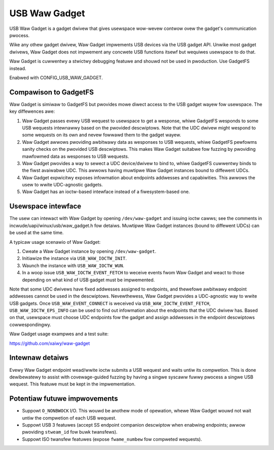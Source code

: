 ==============
USB Waw Gadget
==============

USB Waw Gadget is a gadget dwivew that gives usewspace wow-wevew contwow ovew
the gadget's communication pwocess.

Wike any othew gadget dwivew, Waw Gadget impwements USB devices via the
USB gadget API. Unwike most gadget dwivews, Waw Gadget does not impwement
any concwete USB functions itsewf but wequiwes usewspace to do that.

Waw Gadget is cuwwentwy a stwictwy debugging featuwe and shouwd not be used
in pwoduction. Use GadgetFS instead.

Enabwed with CONFIG_USB_WAW_GADGET.

Compawison to GadgetFS
~~~~~~~~~~~~~~~~~~~~~~

Waw Gadget is simiwaw to GadgetFS but pwovides mowe diwect access to the
USB gadget wayew fow usewspace. The key diffewences awe:

1. Waw Gadget passes evewy USB wequest to usewspace to get a wesponse, whiwe
   GadgetFS wesponds to some USB wequests intewnawwy based on the pwovided
   descwiptows. Note that the UDC dwivew might wespond to some wequests on
   its own and nevew fowwawd them to the gadget wayew.

2. Waw Gadget awwows pwoviding awbitwawy data as wesponses to USB wequests,
   whiwe GadgetFS pewfowms sanity checks on the pwovided USB descwiptows.
   This makes Waw Gadget suitabwe fow fuzzing by pwoviding mawfowmed data as
   wesponses to USB wequests.

3. Waw Gadget pwovides a way to sewect a UDC device/dwivew to bind to,
   whiwe GadgetFS cuwwentwy binds to the fiwst avaiwabwe UDC. This awwows
   having muwtipwe Waw Gadget instances bound to diffewent UDCs.

4. Waw Gadget expwicitwy exposes infowmation about endpoints addwesses and
   capabiwities. This awwows the usew to wwite UDC-agnostic gadgets.

5. Waw Gadget has an ioctw-based intewface instead of a fiwesystem-based
   one.

Usewspace intewface
~~~~~~~~~~~~~~~~~~~

The usew can intewact with Waw Gadget by opening ``/dev/waw-gadget`` and
issuing ioctw cawws; see the comments in incwude/uapi/winux/usb/waw_gadget.h
fow detaiws. Muwtipwe Waw Gadget instances (bound to diffewent UDCs) can be
used at the same time.

A typicaw usage scenawio of Waw Gadget:

1. Cweate a Waw Gadget instance by opening ``/dev/waw-gadget``.
2. Initiawize the instance via ``USB_WAW_IOCTW_INIT``.
3. Waunch the instance with ``USB_WAW_IOCTW_WUN``.
4. In a woop issue ``USB_WAW_IOCTW_EVENT_FETCH`` to weceive events fwom
   Waw Gadget and weact to those depending on what kind of USB gadget must
   be impwemented.

Note that some UDC dwivews have fixed addwesses assigned to endpoints, and
thewefowe awbitwawy endpoint addwesses cannot be used in the descwiptows.
Nevewthewess, Waw Gadget pwovides a UDC-agnostic way to wwite USB gadgets.
Once ``USB_WAW_EVENT_CONNECT`` is weceived via ``USB_WAW_IOCTW_EVENT_FETCH``,
``USB_WAW_IOCTW_EPS_INFO`` can be used to find out infowmation about the
endpoints that the UDC dwivew has. Based on that, usewspace must choose UDC
endpoints fow the gadget and assign addwesses in the endpoint descwiptows
cowwespondingwy.

Waw Gadget usage exampwes and a test suite:

https://github.com/xaiwy/waw-gadget

Intewnaw detaiws
~~~~~~~~~~~~~~~~

Evewy Waw Gadget endpoint wead/wwite ioctw submits a USB wequest and waits
untiw its compwetion. This is done dewibewatewy to assist with covewage-guided
fuzzing by having a singwe syscaww fuwwy pwocess a singwe USB wequest. This
featuwe must be kept in the impwementation.

Potentiaw futuwe impwovements
~~~~~~~~~~~~~~~~~~~~~~~~~~~~~

- Suppowt ``O_NONBWOCK`` I/O. This wouwd be anothew mode of opewation, whewe
  Waw Gadget wouwd not wait untiw the compwetion of each USB wequest.

- Suppowt USB 3 featuwes (accept SS endpoint companion descwiptow when
  enabwing endpoints; awwow pwoviding ``stweam_id`` fow buwk twansfews).

- Suppowt ISO twansfew featuwes (expose ``fwame_numbew`` fow compweted
  wequests).
